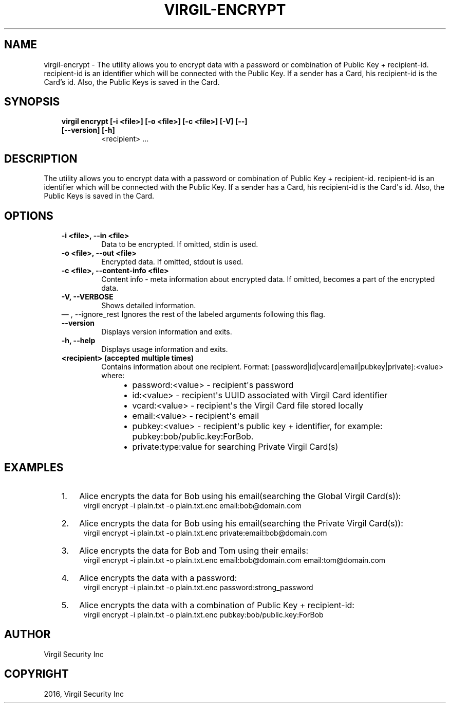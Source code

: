 .\" Man page generated from reStructuredText.
.
.TH "VIRGIL-ENCRYPT" "1" "Aug 08, 2016" "2.0.0-beta3" "virgil-cli"
.SH NAME
virgil-encrypt \- The utility allows you to encrypt data with a password or combination of Public Key + recipient-id. recipient-id is an identifier which will be connected with the Public Key. If a sender has a Card, his recipient-id is the Card's id. Also, the Public Keys is saved in the Card. 
.
.nr rst2man-indent-level 0
.
.de1 rstReportMargin
\\$1 \\n[an-margin]
level \\n[rst2man-indent-level]
level margin: \\n[rst2man-indent\\n[rst2man-indent-level]]
-
\\n[rst2man-indent0]
\\n[rst2man-indent1]
\\n[rst2man-indent2]
..
.de1 INDENT
.\" .rstReportMargin pre:
. RS \\$1
. nr rst2man-indent\\n[rst2man-indent-level] \\n[an-margin]
. nr rst2man-indent-level +1
.\" .rstReportMargin post:
..
.de UNINDENT
. RE
.\" indent \\n[an-margin]
.\" old: \\n[rst2man-indent\\n[rst2man-indent-level]]
.nr rst2man-indent-level -1
.\" new: \\n[rst2man-indent\\n[rst2man-indent-level]]
.in \\n[rst2man-indent\\n[rst2man-indent-level]]u
..
.SH SYNOPSIS
.INDENT 0.0
.INDENT 3.5
.INDENT 0.0
.TP
.B virgil encrypt  [\-i <file>] [\-o <file>] [\-c <file>] [\-V] [\-\-] [\-\-version] [\-h]
<recipient> ...
.UNINDENT
.UNINDENT
.UNINDENT
.SH DESCRIPTION
.sp
The utility allows you to encrypt data with a password or combination of Public Key + recipient\-id. recipient\-id is an identifier which will be connected with the Public Key. If a sender has a Card, his recipient\-id is the Card\(aqs id. Also, the Public Keys is saved in  the Card.
.SH OPTIONS
.INDENT 0.0
.INDENT 3.5
.INDENT 0.0
.TP
.B \-i <file>,  \-\-in <file>
Data to be encrypted. If omitted, stdin is used.
.TP
.B \-o <file>,  \-\-out <file>
Encrypted data. If omitted, stdout is used.
.TP
.B \-c <file>,  \-\-content\-info <file>
Content info \- meta information about encrypted data. If omitted,
becomes a part of the encrypted data.
.TP
.B \-V,  \-\-VERBOSE
Shows detailed information.
.UNINDENT
\(em ,  \-\-ignore_rest
Ignores the rest of the labeled arguments following this flag.
.UNINDENT
.UNINDENT
.INDENT 0.0
.INDENT 3.5
.INDENT 0.0
.TP
.B \-\-version
Displays version information and exits.
.UNINDENT
.INDENT 0.0
.TP
.B \-h,  \-\-help
Displays usage information and exits.
.TP
.B <recipient>  (accepted multiple times)
Contains information about one recipient.
Format: [password|id|vcard|email|pubkey|private]:<value>
where:
.INDENT 7.0
.INDENT 3.5
.INDENT 0.0
.IP \(bu 2
password:<value> \- recipient\(aqs password
.IP \(bu 2
id:<value> \- recipient\(aqs UUID associated with Virgil Card identifier
.IP \(bu 2
vcard:<value> \- recipient\(aqs the Virgil Card file stored locally
.IP \(bu 2
email:<value> \- recipient\(aqs email
.IP \(bu 2
pubkey:<value> \- recipient\(aqs public key + identifier,
for example: pubkey:bob/public.key:ForBob.
.IP \(bu 2
private:type:value for searching Private Virgil Card(s)
.UNINDENT
.UNINDENT
.UNINDENT
.UNINDENT
.UNINDENT
.UNINDENT
.SH EXAMPLES
.INDENT 0.0
.INDENT 3.5
.INDENT 0.0
.IP 1. 3
Alice encrypts the data for Bob using his email(searching the Global Virgil Card(s)):
.UNINDENT
.INDENT 0.0
.INDENT 3.5
virgil encrypt \-i plain.txt \-o plain.txt.enc email:bob@domain.com
.UNINDENT
.UNINDENT
.INDENT 0.0
.IP 2. 3
Alice encrypts the data for Bob using his email(searching the Private Virgil Card(s)):
.UNINDENT
.INDENT 0.0
.INDENT 3.5
virgil encrypt \-i plain.txt \-o plain.txt.enc private:email:bob@domain.com
.UNINDENT
.UNINDENT
.INDENT 0.0
.IP 3. 3
Alice encrypts the data for Bob and Tom using their emails:
.UNINDENT
.INDENT 0.0
.INDENT 3.5
virgil encrypt \-i plain.txt \-o plain.txt.enc email:bob@domain.com email:tom@domain.com
.UNINDENT
.UNINDENT
.INDENT 0.0
.IP 4. 3
Alice encrypts the data with a password:
.UNINDENT
.INDENT 0.0
.INDENT 3.5
virgil encrypt \-i plain.txt \-o plain.txt.enc password:strong_password
.UNINDENT
.UNINDENT
.INDENT 0.0
.IP 5. 3
Alice encrypts the data with a combination of Public Key + recipient\-id:
.UNINDENT
.INDENT 0.0
.INDENT 3.5
virgil encrypt \-i plain.txt \-o plain.txt.enc pubkey:bob/public.key:ForBob
.UNINDENT
.UNINDENT
.UNINDENT
.UNINDENT
.SH AUTHOR
Virgil Security Inc
.SH COPYRIGHT
2016, Virgil Security Inc
.\" Generated by docutils manpage writer.
.
